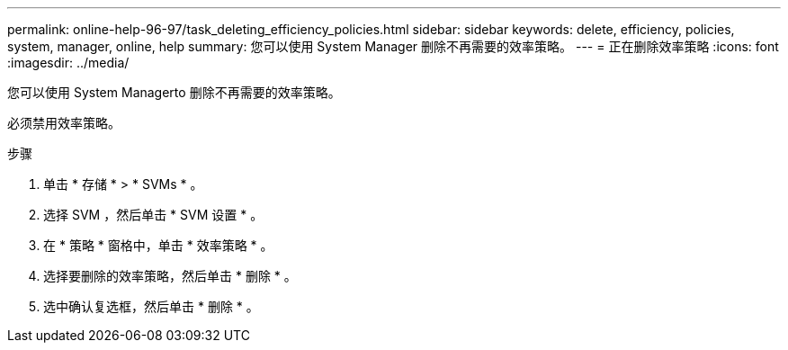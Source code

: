 ---
permalink: online-help-96-97/task_deleting_efficiency_policies.html 
sidebar: sidebar 
keywords: delete, efficiency, policies, system, manager, online, help 
summary: 您可以使用 System Manager 删除不再需要的效率策略。 
---
= 正在删除效率策略
:icons: font
:imagesdir: ../media/


[role="lead"]
您可以使用 System Managerto 删除不再需要的效率策略。

必须禁用效率策略。

.步骤
. 单击 * 存储 * > * SVMs * 。
. 选择 SVM ，然后单击 * SVM 设置 * 。
. 在 * 策略 * 窗格中，单击 * 效率策略 * 。
. 选择要删除的效率策略，然后单击 * 删除 * 。
. 选中确认复选框，然后单击 * 删除 * 。

